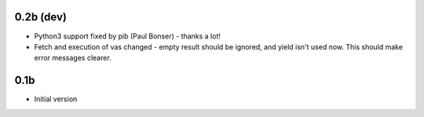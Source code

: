 0.2b (dev)
----------

- Python3 support fixed by pib (Paul Bonser) - thanks a lot!
- Fetch and execution of vas changed - empty result should be ignored,
  and yield isn't used now. This should make error messages clearer.

0.1b
----

-  Initial version
